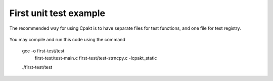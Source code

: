 First unit test example
=======================

The recommended way for using Cpakt is to have separate files for test
functions, and one file for test registry.

 .. code-block:: c
    :caption: first-test/test_main.c

    #include <cpakt/cpakt-main.h>
    CPAKT_RUN_REGISTRY(
        test_strncpy_setup,
        test_strncpy_teardown,
        test_strncpy_1,
        test_strncpy_2
    )

 .. code-block:: c
    :caption: first-test/test_strncpy.c

    #include <stdlib.h>
    #include <cpakt/cpakt-assertz.h>

    void test_strncpy_setup(void) {
        void *buf = malloc(1024);
        cpakt_set_state(&test_strncpy_setup, buf);
    }

    void test_strncpy_teardown(void) {
        void *buf = cpakt_get_state(&test_strncpy_setup);
        free(buf);
    }

    void test_strncpy_1() {
        char *buf = cpakt_get_state(&test_strncpy_setup);
    }

    void test_strncpy_2() {
    }

You may compile and run this code using the command

    gcc -o first-test/test \
           first-test/test-main.c \
           first-test/test-strncpy.c -lcpakt_static
    ./first-test/test
